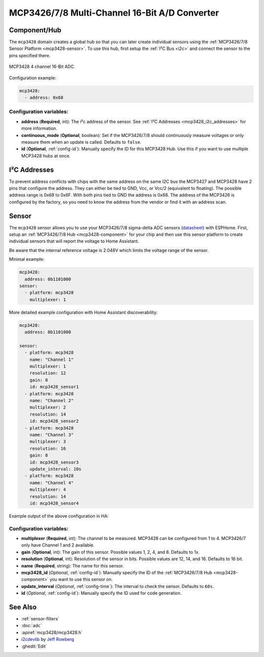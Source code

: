 MCP3426/7/8 Multi-Channel 16-Bit A/D Converter
==============================================

.. seo::
    :description: Instructions for setting up MCP3426/7/8 multiplexed analog voltage sensors.
    :image: mcp3428.jpg
    :keywords: MCP3426 MCP3427 MCP3428

.. _mcp3428-component:

Component/Hub
-------------

The ``mcp3428`` domain creates a global hub so that you can later create
individual sensors using the :ref:`MCP3426/7/8 Sensor Platform <mcp3428-sensor>`.
To use this hub, first setup the :ref:`I²C Bus <i2c>` and connect the sensor to the pins specified there.

.. figure:: images/mcp3428-full.jpg
    :align: center
    :width: 50.0%

    MCP3428 4 channel 16-Bit ADC.

.. _Microchip_MCP3428: https://ww1.microchip.com/downloads/en/DeviceDoc/22226a.pdf

Configuration example:

.. code-block:: yaml

    mcp3428:
      - address: 0x68

Configuration variables:
************************

- **address** (**Required**, int): The i²c address of the sensor.
  See :ref:`I²C Addresses <mcp3428_i2c_addresses>` for more information.
- **continuous_mode** (**Optional**, boolean): Set if the MCP3426/7/8 should continuously measure voltages or
  only measure them when an update is called. Defaults to ``false``.
- **id** (**Optional**, :ref:`config-id`): Manually specify the ID for this MCP3428 Hub. Use this if you
  want to use multiple MCP3428 hubs at once.

.. _mcp3428_i2c_addresses:

I²C Addresses
-------------

To prevent address conflicts with chips with the same  address on the same I2C bus the MCP3427 and MCP3428 have 2 pins that configure the address. 
They can either be tied to GND, Vcc, or Vcc/2 (equivalent to floating). The possible address range is 0x68 to 0x6F.
With both pins tied to GND the address is 0x68. The address of the MCP3426 is configured by the factory, so you need to know the address from the vendor or find it with an address scan.

.. _mcp3428-sensor:

Sensor
------

The ``mcp3428`` sensor allows you to use your MCP3426/7/8 sigma-delta ADC
sensors (`datasheet <https://ww1.microchip.com/downloads/en/DeviceDoc/22226a.pdf>`__) with ESPHome.
First, setup an :ref:`MCP3426/7/8 Hub <mcp3428-component>` for your chip and then use this
sensor platform to create individual sensors that will report the voltage to Home Assistant.

Be aware that the internal reference voltage is 2.048V which limits the voltage range of the sensor.

Minimal example:

.. code-block:: yaml

    mcp3428:
      address: 0b1101000
    sensor:
      - platform: mcp3428
        multiplexer: 1

More detailed example configuration with Home Assistant discoverability:

.. code-block:: yaml

    mcp3428:
      address: 0b1101000

    sensor:
      - platform: mcp3428
        name: "Channel 1"
        multiplexer: 1
        resolution: 12
        gain: 8
        id: mcp3428_sensor1
      - platform: mcp3428
        name: "Channel 2"
        multiplexer: 2
        resolution: 14
        id: mcp3428_sensor2
      - platform: mcp3428
        name: "Channel 3"
        multiplexer: 3
        resolution: 16
        gain: 8
        id: mcp3428_sensor3
        update_interval: 10s
      - platform: mcp3428
        name: "Channel 4"
        multiplexer: 4
        resolution: 14
        id: mcp3428_sensor4

Example output of the above configuration in HA:

.. figure:: images/mcp3428-ui.jpg
    :align: center
    :width: 100.0%


Configuration variables:
************************

-  **multiplexer** (**Required**, int): The channel to be measured. MCP3428 can be configured from 1 to 4. MCP3426/7 only have Channel 1 and 2 available.
-  **gain** (**Optional**, int): The gain of this sensor. Possible values 1, 2, 4, and 8. Defaults to 1x.
-  **resolution** (**Optional**, int): Resolution of the sensor in bits. Possible values are 12, 14, and 16. Defaults to 16 bit.
-  **name** (**Required**, string): The name for this sensor.
-  **mcp3428_id** (*Optional*, :ref:`config-id`): Manually specify the ID of the
   :ref:`MCP3426/7/8 Hub <mcp3428-component>` you want to use this sensor on.
-  **update_interval** (*Optional*, :ref:`config-time`): The interval
   to check the sensor. Defaults to ``60s``.
-  **id** (*Optional*, :ref:`config-id`): Manually specify the ID used for code generation.


See Also
--------

- :ref:`sensor-filters`
- :doc:`adc`
- :apiref:`mcp3428/mcp3428.h`
- `i2cdevlib <https://github.com/jrowberg/i2cdevlib>`__ by `Jeff Rowberg <https://github.com/jrowberg>`__
- :ghedit:`Edit`
